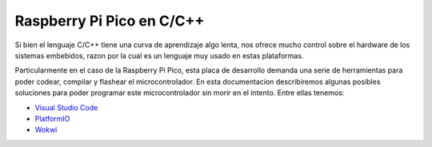 **************************
Raspberry Pi Pico en C/C++
**************************

Si bien el lenguaje C/C++ tiene una curva de aprendizaje algo lenta, nos ofrece mucho control sobre el hardware de los sistemas embebidos, razon por la cual es un lenguaje muy usado en estas plataformas. 

Particularmente en el caso de la Raspberry Pi Pico, esta placa de desarrollo demanda una serie de herramientas para poder codear, compilar y flashear el microcontrolador. En esta documentacion describiremos algunas posibles soluciones para poder programar este microcontrolador sin morir en el intento. Entre ellas tenemos:

- `Visual Studio Code`_
- `PlatformIO`_
- `Wokwi`_

.. _Visual Studio Code: ./vscode/index.html
.. _PlatformIO: .platformio/index.html
.. _Wokwi: ./wokwi/index.html